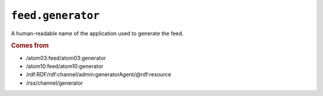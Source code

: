 .. _reference.feed.generator:

``feed.generator``
=========================

A human-readable name of the application used to generate the feed.


.. rubric:: Comes from

* /atom03:feed/atom03:generator
* /atom10:feed/atom10:generator
* /rdf:RDF/rdf:channel/admin:generatorAgent/@rdf:resource
* /rss/channel/generator


.. seealso::

    * :ref:`reference.feed.generator_detail`
